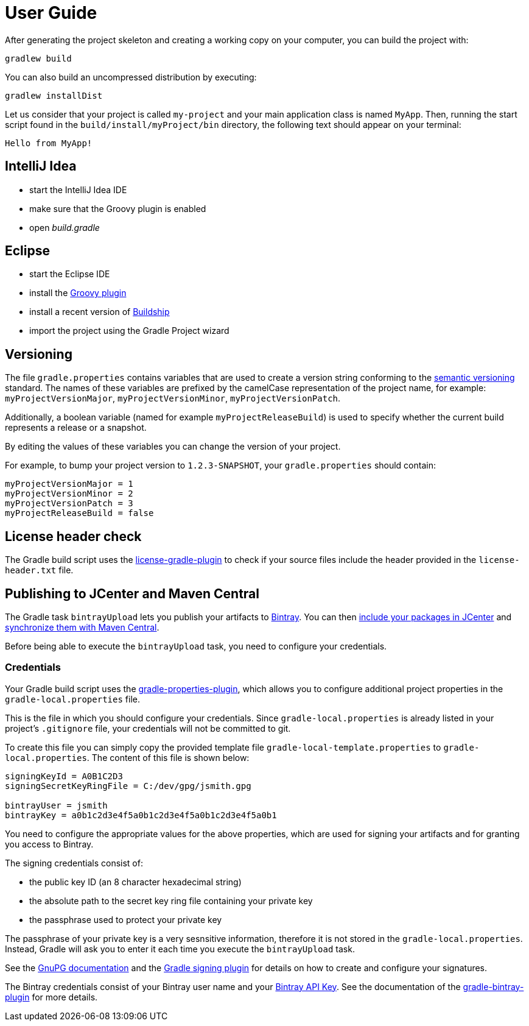 [[user_guide]]
= User Guide

After generating the project skeleton and creating a working copy on your computer, you can build the project with:

----
gradlew build
----

You can also build an uncompressed distribution by executing:
----
gradlew installDist
----

Let us consider that your project is called `my-project` and your main application class is named `MyApp`.
Then, running the start script found in the `build/install/myProject/bin` directory, the following text should appear on your terminal:
----
Hello from MyApp!
----

[[idea]]
== IntelliJ Idea

- start the IntelliJ Idea IDE
- make sure that the Groovy plugin is enabled
- open _build.gradle_


[[eclipse]]
== Eclipse

- start the Eclipse IDE
- install the https://github.com/groovy/groovy-eclipse/wiki#releases[Groovy plugin]
- install a recent version of https://projects.eclipse.org/projects/tools.buildship[Buildship]
- import the project using the Gradle Project wizard

[[versioning]]
== Versioning

The file `gradle.properties` contains variables that are used to create a version string conforming to the https://semver.org[semantic versioning] standard.
The names of these variables are prefixed by the camelCase representation of the project name, for example:
`myProjectVersionMajor`, `myProjectVersionMinor`, `myProjectVersionPatch`.

Additionally, a boolean variable (named for example `myProjectReleaseBuild`) is used to specify whether the current build represents a release or a snapshot.

By editing the values of these variables you can change the version of your project.

For example, to bump your project version to `1.2.3-SNAPSHOT`, your `gradle.properties` should contain:
----
myProjectVersionMajor = 1
myProjectVersionMinor = 2
myProjectVersionPatch = 3
myProjectReleaseBuild = false
----

== License header check

The Gradle build script uses the https://github.com/hierynomus/license-gradle-plugin[license-gradle-plugin]
to check if your source files include the header provided in the `license-header.txt` file.

== Publishing to JCenter and Maven Central

The Gradle task `bintrayUpload` lets you publish your artifacts to https://bintray.com/[Bintray].
You can then https://bintray.com/docs/usermanual/uploads/uploads_centralrepositories.html#_including_your_package_in_jcenter[include your packages in JCenter]
and https://bintray.com/docs/usermanual/uploads/uploads_syncingwiththirdpartyplatforms.html#_syncing_artifacts_with_maven_central[synchronize them with Maven Central].

Before being able to execute the `bintrayUpload` task, you need to configure your credentials.

=== Credentials
Your Gradle build script uses the https://github.com/stevesaliman/gradle-properties-plugin[gradle-properties-plugin],
which allows you to configure additional project properties in the `gradle-local.properties` file.

This is the file in which you should configure your credentials.
Since `gradle-local.properties` is already listed in your project's `.gitignore` file, your credentials will not be committed to git.

To create this file you can simply copy the provided template file `gradle-local-template.properties` to `gradle-local.properties`.
The content of this file is shown below:
----
signingKeyId = A0B1C2D3
signingSecretKeyRingFile = C:/dev/gpg/jsmith.gpg

bintrayUser = jsmith
bintrayKey = a0b1c2d3e4f5a0b1c2d3e4f5a0b1c2d3e4f5a0b1
----

You need to configure the appropriate values for the above properties, which are used for signing your artifacts and for granting you access to Bintray.

The signing credentials consist of:

* the public key ID (an 8 character hexadecimal string)
* the absolute path to the secret key ring file containing your private key
* the passphrase used to protect your private key

The passphrase of your private key is a very sesnsitive information, therefore it is not stored in the `gradle-local.properties`.
Instead, Gradle will ask you to enter it each time you execute the `bintrayUpload` task.

See the https://www.gnupg.org/documentation/howtos.html[GnuPG documentation] and the
https://docs.gradle.org/current/userguide/signing_plugin.html[Gradle signing plugin] for details on how to create and configure your signatures.

The Bintray credentials consist of your Bintray user name and your
https://bintray.com/docs/usermanual/interacting/interacting_interacting.html#anchorAPIKEY[Bintray API Key].
See the documentation of the https://github.com/bintray/gradle-bintray-plugin[gradle-bintray-plugin] for more details.
